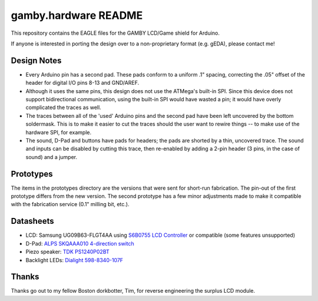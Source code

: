 gamby.hardware README
=====================

This repository contains the EAGLE files for the GAMBY LCD/Game shield for
Arduino.

If anyone is interested in porting the design over to a non-proprietary
format (e.g. gEDA), please contact me! 

Design Notes
------------

* Every Arduino pin has a second pad. These pads conform to a uniform .1" spacing, correcting the .05" offset of the header for digital I/O pins 8-13 and GND/AREF.

* Although it uses the same pins, this design does not use the ATMega's built-in SPI. Since this device does not support bidirectional communication, using the built-in SPI would have wasted a pin; it would have overly complicated the traces as well.

* The traces between all of the 'used' Arduino pins and the second pad have been left uncovered by the bottom soldermask. This is to make it easier to cut the traces should the user want to rewire things -- to make use of the hardware SPI, for example.

* The sound, D-Pad and buttons have pads for headers; the pads are shorted by a thin, uncovered trace. The sound and inputs can be disabled by cutting this trace, then re-enabled by adding a 2-pin header (3 pins, in the case of sound) and a jumper.


Prototypes
----------

The items in the prototypes directory are the versions that were sent for 
short-run fabrication. The pin-out of the first prototype differs from
the new version. The second prototype has a few minor adjustments made
to make it compatible with the fabrication service (0.1" milling bit,
etc.). 


Datasheets
----------

* LCD: Samsung UG09B63-FLGT4AA using `S6B0755 LCD Controller <http://www.alldatasheet.com/datasheet-pdf/pdf/37866/SAMSUNG/S6B0755.html>`__ or compatible (some features unsupported)
* D-Pad: `ALPS SKQAAA010 4-direction switch <http://www.alldatasheet.com/datasheet-pdf/pdf/329112/ALPS/SKQU.html>`__
* Piezo speaker: `TDK PS1240P02BT <http://www.alldatasheet.com/datasheet-pdf/pdf/349367/TDK/PS1720P02.html>`__
* Backlight LEDs: `Dialight 598-8340-107F <http://www.dialight.com/Assets%5CBrochures_And_Catalogs%5CIndication%5CMDEI5981208RT.pdf>`__


Thanks
------

Thanks go out to my fellow Boston dorkbotter, Tim, for reverse engineering
the surplus LCD module. 
